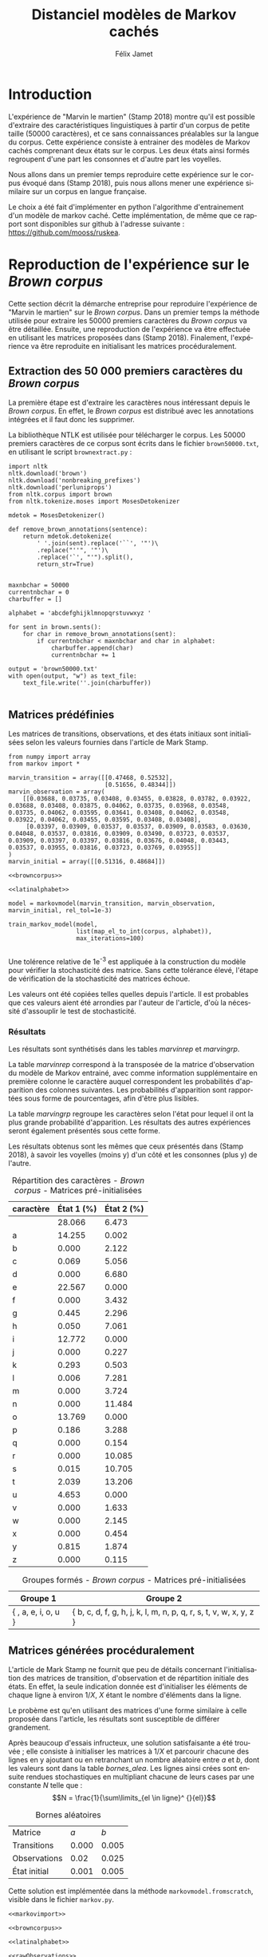 #+TITLE: Distanciel modèles de Markov cachés
#+AUTHOR: Félix Jamet
#+OPTIONS: toc:2 tags:nil
#+LANGUAGE: fr
#+PROPERTY: header-args:ipython :session markexec :results silent :tangle markov.py :eval no-export :noweb yes

* Consignes

L’expérimentation présentée dans l’article est (à mon avis) passionnante. Et il serait intéressant de la reproduire sur une autre langue, par exemple la langue française. Pour cela vous devrez:

 - Trouver un corpus en langue française, de taille raisonnable (prendre en référence ce qui est proposé dans l’article)
 - Nettoyer ce corpus pour ne garder que les 26 lettres de l’alphabet et les espaces
 - Utiliser un EM/Baum Welch déjà implémenté (par exemple dans les bibliothèques des langages de programmation) ou utilisez le pseudo-code fourni dans l’algorithme pour réimplémenter votre Baum Welch, pour apprendre les paramètres de votre HMM.
 - Dessinez le HMM (si vous avez utilisé une bibliothèque) et analysez les résultats : à deux classes a-t-on bien les voyelles et les consonnes?

Si vous êtes plus de 2 à faire le choix 4, il est demandé de regarder d’autres langues, en particulier l’Espagnol et l’Allemand. On peut prendre comme base : n étudiants : n-1 langues.

* Quelques définitions
 - États :: ce que l'on cherche à prédir.
 - Observations :: informations supplémentaires que l'on va utiliser afin de prédire les états.

* Notations

#+CAPTION: Notation des modèles de Markov
#+NAME: tbl.notations
| symbole                                                                  | signification                        |
|--------------------------------------------------------------------------+--------------------------------------|
| $A$                                                                      | matrice des transitions              |
| $B$                                                                      | matrice des observations             |
| $\pi$                                                                    | distribution initiale des états      |
|--------------------------------------------------------------------------+--------------------------------------|
| $N$                                                                      | nombre d'états dans le modèle        |
| $Q = \{q_0, q_1, \dots, \q_{N-1}\}$                                      | ensemble des états                   |
|--------------------------------------------------------------------------+--------------------------------------|
| $M$                                                                      | nombres de symboles d'observation    |
| $V = \{0, 1, \dots, M-1\}$                                               | ensemble des observations possibles  |
| $T$                                                                      | longueur de la chaine d'observations |
| $\mathcal{O} = (\mathcal{O}_0, \mathcal{O}_1, \dots, \mathcal{O}_{T-1})$ | chaine d'observations                |

La table [[tbl.notations]] est séparée en trois parties.
La première rassemble ce qui définit un modèle de Markov, la deuxième est constituée de caractéristiques calculées et la dernière partie concerne les observations.

La matrice des transitions est notée $A = \{a_{i,j}\}$, avec
$a_{i,j} = P(\text{ état } q_j \text{ au temps } t+1 | \text{ état } q_i \text{ au temps } t)$.
Ainsi, si on envisage de manipuler la matrice $A$ comme un tableau de tableaux, on a $A[i][j] = a_{i,j}$


$A_{i,j}$ correspond à la probabilité d'être dans l'état $q_j$ sachant qu'on était avant dans l'état $q_i$.
Autrement dit, la probabilité de passer dans l'état $q_j$ si l'on est dans l'état $q_i$.
On remarque que les probabilités des transitions sont indépendantes du temps $t$.

La matrice des observations est notée $B = \{b_j(k)\}$, avec
$$b_j(k) = P(\text{observation } k \text{ au temps } t | \text{ état } q_j \text{ au temps } t)$$
$b_j(k)$ est donc la probabilité d'observer $k$ en étant dans l'état $q_j$. Bien que surprenante, la notation $b_j(k)$ semble être standard dans le domaine des modèles de Markov.

$\pi$ est la distribution initiale des états, c'est à dire la probabilité de démarer dans chacun des état. Il s'agit donc là encore d'une matrice stochastique.

Un modèle de Markov caché (MMC) est défini par $A$, $B$ et $\pi$, et se note typiquement $$\lambda = (A, B, \pi)$$

* Problèmes pour lesquels les MMC sont utiles
Il existe trois problèmes particuliers qui peuvent être résolus à l'aide des modèles de Markov cachés.

** Problème 1
Étant donné un MMC et une chaine d'observations, trouver la probabilité de cette chaine selon ce modèle. Autrement dit, étant donné le MMC $\lambda = (A, B, \pi)$ et la chaine d'observation 
$\mathcal{O} = (\mathcal{O}_0, \mathcal{O}_1, \dots, \mathcal{O}_{T-1})$
, trouver $P(\mathcal{O} | \lambda )$.

Cette probabilité correspond à la somme des probabilités d'observer $\mathcal{O}$ sur tous les arrangements avec répétition de longueur $T$ des états de $\lambda$.
Étant donné que cette méthode revient à faire une somme sur $N^T$ éléments, on développe l'intuition qu'elle n'est pas viable.

** Problème 2
Étant donné un MMC et une chaine d'observation, trouver l'enchainement d'états optimal correspondant.

Les enchainements optimaux d'états trouvés par la programmation dynamique et par les modèles de Markov cachés sont susceptibles de différer. En effet, la programmation dynamique permettra de trouver l'enchainement d'états ayant la plus haute probabilité, tandis que les MMC vont trouver l'enchainement dont les états ont la plus grande probabilité d'être individuelement corrects.
Autrement dit, les MMC vont permettre de maximiser le nombre d'états corrects.

** Problème 3
Étant donné une chaine d'observation, un nombre d'états et un nombre de symboles, trouver le MMC maximisant la probabilité de cette chaine d'observation, autrement dit, entrainer un HMM pour le faire correspondre aux observations.

* Réimplémentation de Baum-Welch
:PROPERTIES:
:header-args:ipython: :session markexec :results silent :tangle markov.py
:END:
** Modèles de Markov
 
#+BEGIN_SRC ipython :results silent
  import math
  import random
  from numpy import zeros, full, array
  from copy import deepcopy

  def stochastic_variation(mat, epsilon):
      """Slightly changes the values of a matrix while making sure that the sum of the rows are kept the same.

      Parameters
      ----------
      mat : np.matrix
          Matrix to change.

      epsilon : float
          Maximal variation.
      """
      random.seed()
      for row in mat:
          delta = 0
          for i in range(0, len(row)):
              # if delta > epsilon / 2:
              #     nextvariation = random.uniform(-epsilon, 0)
              # elif delta < -epsilon / 2:
              #     nextvariation = random.uniform(0, epsilon)
              # else:
              #     nextvariation = random.uniform(-epsilon, epsilon)
              if random.uniform(0, 1) >= .5:
                  row[i] += random.uniform(*epsilon) #nextvariation
              else:
                  row[i] -= random.uniform(*epsilon)

              if row[i] < 0:
                  row[i] = -row[i]
                  # delta += nextvariation

          factor = 1/sum(row)
          for i in range(0, len(row)):
              row[i] *= factor
          #     nextvalue = random.gauss(row[i], epsilon)
          #     delta += nextvalue - row[i]
          #     row[i] = nextvalue
          # meandelta = delta/len(row)
          # for i in range(0, len(row)):
          #     row[i] -= meandelta


  def prob_matrix(M, p_range):
      try:
          for i in range(M.shape[0]):
              for j in range(M.shape[1]):
                  if random.uniform(0, 1) >= .5:
                      M[i][j] += random.uniform(p_range[0], p_range[1])
                  else:
                      M[i][j] -= random.uniform(p_range[0], p_range[1])
          for i in range(M.shape[0]):
              factor = M[i].sum()
              for j in range(M.shape[1]):
                  M[i][j] *= 1/factor
      except:
          for j in range(M.shape[0]):
              if random.uniform(0, 1) >= .5:
                  M[j] += random.uniform(p_range[0], p_range[1])
              else:
                  M[j] -= random.uniform(p_range[0], p_range[1])
          factor = M.sum()
          for j in range(M.shape[0]):
              M[j] *= 1/factor
      return M


  class markovmodel(object):
      def fromscratch(N, M):
          """Create a Markov model from scratch with the following matrices dimensions:
           - A is NxN
           - B is NxM
           - PI is 1xN

          Parameters
          ----------
          N : int

          M : int

          Returns
          -------
          out : The corresponding Markov model
          """
          inverseN = 1 / N
          inverseM = 1 / M

          transition = full((N, N), inverseN)
          observation = full((N, M), inverseM)
          initial = full((1, N), inverseN)

          # prob_matrix(transition, (0.001, 0.005))
          # prob_matrix(observation, (0.02, 0.025))
          stochastic_variation(transition, (0.000, 0.005))
          stochastic_variation(observation, (0.02, 0.025))
          stochastic_variation(initial, (0.001, 0.005))

          return markovmodel(transition, observation, initial)

      def __init__(self,
                   transition_matrix,
                   observation_matrix,
                   initial_state_distribution,
                   rel_tol=1e-9):
          """Create a markov model.

          Parameters
          ----------
          transition_matrix : np.matrix
              NxN matrix containing the state transitions probabilities.

          observation_matrix : np.matrix
              NxM matrix containing the observation probabilities.

          initial_state_distribution : np.matrix
              1xN matrix containing the initial state distribution
          """
          self.transition_matrix = transition_matrix
          self.observation_matrix = observation_matrix
          self.initial_state_distribution = initial_state_distribution
          self.rel_tol = rel_tol
          self.ensure_dimensional_validity()
          self.ensure_row_stochasticity()

          self.ndim = transition_matrix.shape[0]
          self.mdim = observation_matrix.shape[1]

      def __str__(self):
          return '\n'.join((
              'transition:',
              str(self.transition_matrix), '',
              'observation:',
              str(self.observation_matrix), '',
              'initial states:',
              str(self.initial_state_distribution)))

      def ensure_dimensional_validity(self):
          """Raises an exception if the matrices' dimensions are not right.
          """
          tr_rows, tr_columns = self.transition_matrix.shape
          ob_rows, _ = self.observation_matrix.shape
          in_rows, in_columns = self.initial_state_distribution.shape

          if not (tr_rows == tr_columns == ob_rows == in_columns):
              raise ValueError('The number of transition rows, transition columns, observation rows and initial state distribution columns is not the same')

          if in_rows != 1:
              raise ValueError("The initial state distribution matrix should have one and only one row")

      def ensure_row_stochasticity(self):
          """Raises an exception if the matrices are not row-stochastic.
          """
          def fullofones(iterable):
              return all(math.isclose(el, 1, rel_tol = self.rel_tol) for el in iterable)

          if not fullofones(self.transition_matrix.sum(axis=1)):
              raise ValueError("The transition matrix is not row stochastic")

          if not fullofones(self.observation_matrix.sum(axis=1)):
              raise ValueError("The observation matrix is not row stochastic")

          if not fullofones(self.initial_state_distribution.sum(axis=1)):
              raise ValueError("The initial_state_distribution matrix is not row stochastic")

      def getinitialstate(self, i):
          return self.initial_state_distribution[0,i]
#+END_SRC

*** Tests
:PROPERTIES:
:header-args:ipython: :tangle markov_tests.py :session markexec :results output replace
:END:

**** Initialisation

#+BEGIN_SRC ipython :shebang "#!/usr/bin/env python3" :eval never :exports none
  from markov import *
  import np
#+END_SRC

**** Création /from scratch/
#+BEGIN_SRC ipython 
  markovtest = markovmodel.fromscratch(3, 4)
  print(markovtest.transition_matrix)
#+END_SRC

#+RESULTS:
: [[0.31821417 0.31306151 0.36872432]
:  [0.33979492 0.31437166 0.34583341]
:  [0.32128992 0.36485099 0.31385909]]

**** Exemple prédiction de température
Il s'agit ici de tester la création des chaines de markov en utilisant l'exemple de prédiction de température.

#+BEGIN_SRC ipython
  try:
      markovtemperature = markovmodel(
          np.matrix([[0.7, 0.3],
                     [0.4, 0.6]]),
          np.matrix([[0.1, 0.4, 0.5],
                     [0.7, 0.2, 0.1]]),
          np.matrix([[0.6, 0.4]])
      )
      print('transition:', markovtemperature.transition_matrix,
            'observation:', markovtemperature.observation_matrix,
            'initial states:', markovtemperature.initial_state_distribution,
            sep='\n')
  except Exception as e:
      print('construction failed:', str(e))
#+END_SRC

#+RESULTS:
: construction failed: name 'np' is not defined

** Forward

#+BEGIN_SRC ipython :results output silent

  def alpha_pass(markov, observations):
      """Implementation of the forward algorithm to compute the alpha_t values.

      Parameters
      ----------
      markov : markovchain

      observations : iterable

      Returns
      -------
      out : np.array
          The alpha_t values.
      """
      alpha = zeros(shape=(len(observations), markov.ndim))
      scale_factors = zeros(shape=(len(observations)))
    
      # alpha_zero initialization

      for i in range(0, markov.ndim):
          alpha[0, i] = markov.getinitialstate(i) * markov.observation_matrix[i, 0]
          scale_factors[0] += alpha[0, i]

      scale_factors[0] = 1 /scale_factors[0]
    
      for i in range(0, markov.ndim):
          alpha[0, i] *= scale_factors[0]

      # alpha_t computation
      for t in range(1, len(observations)):
          for i in range(0, markov.ndim):
              for j in range(0, markov.ndim):
                  alpha[t, i] += alpha[t - 1, j] * markov.transition_matrix[j, i]
              alpha[t, i] *= markov.observation_matrix[i, observations[t]]
              scale_factors[t] += alpha[t, i]

          # scale alpha
          scale_factors[t] = 1 / scale_factors[t]
          for i in range(0, markov.ndim):
              alpha[t, i] *= scale_factors[t]

      return (alpha, scale_factors)
#+END_SRC

*** Test
:PROPERTIES:
:header-args:ipython: :tangle markov_tests.py :session markexec :results output replace
:END:
#+BEGIN_SRC ipython
  observations = [0, 1, 0, 2]
  alpha_matrix, scales = alpha_pass(markovtemperature, observations)
  print(alpha_matrix)
  print(scales)
#+END_SRC

#+RESULTS:
: [[0.17647059 0.82352941]
:  [0.62348178 0.37651822]
:  [0.16880093 0.83119907]
:  [0.8039794  0.1960206 ]]
: [2.94117647 3.44129555 2.87543655 3.56816483]

**** backup
#+RESULTS:
: [[0.17647059 0.82352941]
:  [0.62348178 0.37651822]
:  [0.16880093 0.83119907]
:  [0.8039794  0.1960206 ]]

** Backward

#+BEGIN_SRC ipython :results output silent
  def beta_pass(markov, observations, scale_factors):
      """

      Parameters
      ----------
      markov : 

      observations : 

      Returns
      -------
      out : 

      """
      beta = zeros(shape=(len(observations), markov.ndim))

      # all elements of the last column take the last scale factor as value
      # np.vectorize(lambda _: scale_factors[-1])(beta.transpose()[-1])
      # for line in beta:
      #     line[-1] = scale_factors[-1]
      for i in range(0, markov.ndim):
          beta[-1, i] = scale_factors[-1]

      for t in reversed(range(0, len(observations) - 1)):
          for i in range(0, markov.ndim):
              for j in range(0, markov.ndim):
                  beta[t, i] += markov.transition_matrix[i, j] * markov.observation_matrix[j, observations[t+1]] * beta[t + 1, j]

              # scale beta
              beta[t, i] *= scale_factors[t]

      return beta
#+END_SRC

*** Tests
:PROPERTIES:
:header-args:ipython: :tangle markov_tests.py :session markexec :results output replace
:END:

#+BEGIN_SRC ipython
  beta_matrix = beta_pass(markovtemperature, observations, scales)
  print(beta_matrix)
#+END_SRC

#+RESULTS:
: [[3.1361635  2.89939354]
:  [2.86699344 4.39229044]
:  [3.898812   2.66760821]
:  [3.56816483 3.56816483]]

** Gamma et di-gamma

#+BEGIN_SRC ipython :results silent
  def gamma_digamma_pass(markov, observations, alpha, beta):
      """

      Parameters
      ----------
      markov : 
    
      observations : 
    
      alpha : 
    
      beta : 
    
      Returns
      -------
      out : 
    
      """
      digamma = zeros(shape=(len(observations), markov.ndim, markov.ndim))
      gamma = zeros(shape=(len(observations), markov.ndim))

      for t in range(0, len(observations) - 1):
          for i in range(0, markov.ndim):
              for j in range(0, markov.ndim):
                  digamma[t, i, j] = alpha[t, i] * markov.transition_matrix[i, j] * markov.observation_matrix[j, observations[t + 1]] * beta[t + 1, j]
                  gamma[t, i] += digamma[t, i, j]

      # special case for the last gammas
      for i in range(0, markov.ndim - 1):
          gamma[-1, i] = alpha[-1, i]

      return (gamma, digamma)
#+END_SRC

*** Test
:PROPERTIES:
:header-args:ipython: :tangle markov_tests.py :session markexec :results output replace
:END:

#+BEGIN_SRC ipython
  gamma, digamma = gamma_digamma_pass(
      markovtemperature,
      observations,
      alpha_matrix,
      beta_matrix
  )
  print(gamma, '\n\n\n', digamma, sep='')
#+END_SRC

#+RESULTS:
#+begin_example
[[0.18816981 0.81183019]
 [0.51943175 0.48056825]
 [0.22887763 0.77112237]
 [0.8039794  0.        ]]


[[[0.14166321 0.0465066 ]
  [0.37776855 0.43406164]]

 [[0.17015868 0.34927307]
  [0.05871895 0.4218493 ]]

 [[0.21080834 0.01806929]
  [0.59317106 0.17795132]]

 [[0.         0.        ]
  [0.         0.        ]]]
#+end_example


*** =greek_pass=
La fonction =greek_pass= fait office de sucre syntaxique, pour faire toutes les passes définies précédemment en récupérant seulement ce qui nous intéresse, à savoir les gammas et di-gammas.

#+BEGIN_SRC ipython 
  def greek_pass(markov, observations):
      """

      Parameters
      ----------
      markov : 
    
      observations : 
    
      Returns
      -------
      out : 
    
      """
      alpha, scale_factors = alpha_pass(markov, observations)
      beta = beta_pass(markov, observations, scale_factors)
      return (*gamma_digamma_pass(markov, observations, alpha, beta), scale_factors)
#+END_SRC

**** Test
:PROPERTIES:
:header-args:ipython: :tangle markov_tests.py :session markexec :results output replace
:END:

#+BEGIN_SRC ipython
  gamma2, digamma2, scale_factors = greek_pass(markovtemperature, observations)
  if not np.array_equal(gamma, gamma2) or not np.array_equal(digamma, digamma2):
      print('gammas or digammas from greek_pass and from gamma_digamma_pass differ')
  else:
      print('gammas and digammas from greek_pass and from gamma_digamma_pass are the same')

  if not np.array_equal(scales, scale_factors):
      print('the scale factors from alpha_pass et greek_pass differ')
  else:
      print('the scale factors from alpha_pass et greek_pass are the same')
#+END_SRC

#+RESULTS:
: gammas and digammas from greek_pass and from gamma_digamma_pass are the same
: the scale factors from alpha_pass et greek_pass are the same

** Réestimation

*** Distribution initiale des états

#+BEGIN_SRC ipython
  def reestimate_initial_state_distribution(markov, gamma):
      """Use previously-calculated gamma values to do a re-estimation of the initial state distribution.

      Parameters
      ----------
      markov : 
    
      gamma : 
    
      Returns
      -------
      out : 
      """
      for i in range(0, markov.ndim):
          markov.initial_state_distribution[0, i] = gamma[0, i]
#+END_SRC

*** Transitions

#+BEGIN_SRC ipython
  def reestimate_transition_matrix(markov, gamma, digamma):
      """


          Parameters
          ----------
          markov : 

          gamma : 

          digamma : 

          Returns
          -------
          out : 

      """
      for i in range(0, markov.ndim):
          for j in range(0, markov.ndim):
              gamma_acc, digamma_acc = 0, 0
              for t in range(0, len(gamma) - 1):
                  gamma_acc += gamma[t, i]
                  digamma_acc += digamma[t, i, j]
              markov.transition_matrix[i, j] = digamma_acc / gamma_acc

      markov.ensure_row_stochasticity()
#+END_SRC

*** Observations

#+BEGIN_SRC ipython
  def reestimate_observation_matrix(markov, observations, gamma):
      """

      Parameters
      ----------
      markov : 
    
      observations : 
    
      gamma : 
      """
      for i in range(0, markov.ndim):
          for j in range(0, markov.mdim):
              gamma_acc_observed, gamma_acc_all = 0, 0
              for t in range(0, len(observations)):
                  if observations[t] == j:
                      gamma_acc_observed += gamma[t, i]
                  gamma_acc_all += gamma[t, i]
              markov.observation_matrix[i, j] = gamma_acc_observed / gamma_acc_all
#+END_SRC

*** Probabilité de la chaine d'observation
La probabilité de la chaine d'observation selon le modèle de Markov est utilisé pour mesurer l'avancement de l'entrainement de ce modèle.

#+BEGIN_SRC ipython
  def log_observation_sequence_probability(scale_factors):
      """Compute the log of the observation's sequence probability according to a markov model, using the scales factors.

      Parameters
      ----------
      scale_factors : 

      Returns
      -------
      out : 
      """
      result = 0
      for i in range(0, len(scale_factors)):
          result += math.log(scale_factors[i])
      return -result

#+END_SRC

*** Modèle
On utilise les trois fonctions de réestimation précédentes pour réestimer le modèle dans sa globalité, à partir de la chaine des observations.

#+BEGIN_SRC ipython
  def reestimate_markov_model(markov, observations):
      """

      Parameters
      ----------
      markov : 
    
      observations : 
    
      Returns
      -------
      out : 
      """
      gamma, digamma, scale_factors = greek_pass(markov, observations)
      reestimate_initial_state_distribution(markov, gamma)
      reestimate_transition_matrix(markov, gamma, digamma)
      reestimate_observation_matrix(markov, observations, gamma)
      return log_observation_sequence_probability(scale_factors)
#+END_SRC

*** Boucle de réestimation
L'entrainement d'un modèle de markov se fait en répétant des réevaluations.
On arrête la boucle de réestimation lorsque un nombre pré-déterminé a été achevé ou lorsque la réestimation cesse d'apporter des améliorations par rapport à l'itération précédente.

#+BEGIN_SRC ipython
  def train_markov_model(markov, observations, max_iterations=200):
      """

      Parameters
      ----------
      markov : 

      observations : 

      max_iterations : 

      Returns
      -------
      out : 
      """
      _, scale_factors = alpha_pass(markov, observations)
      bestlogprob = log_observation_sequence_probability(scale_factors)
      bestmodel = deepcopy(markov)

      for i in range(1, max_iterations):
          logprob = reestimate_markov_model(markov, observations)
          markov.ensure_row_stochasticity()
          if logprob > bestlogprob:
              bestmodel = deepcopy(markov)
              bestlogprob = logprob

      markov = deepcopy(bestmodel)
      return bestlogprob
#+END_SRC

L'initialisation des matrices d'un modèle de Markov est délicate et il est difficile de garantir que des matrices initialisées aléatoirement vont produire un bon résultat.
D'où l'idée d'initialiser aléatoirement $X$ modèles, de les entrainer $Y$ fois, et de finir l'entrainement du modèle le plus prometteur.

#+BEGIN_SRC ipython
  def train_best_markov_model(N, M, observations, nb_candidates, train_iter, max_iter):
      bestmodel = markovmodel.fromscratch(N, M)
      bestprob = train_markov_model(bestmodel, observations, train_iter)

      for i in range(0, nb_candidates - 1):
          candidate = markovmodel.fromscratch(N, M)
          candidateprob = train_markov_model(candidate, observations, train_iter)

          if candidateprob > bestprob:
              bestprob = candidateprob
              bestmodel = deepcopy(candidate)

      print(bestprob)
      print(bestmodel)
      train_markov_model(bestmodel, observations, max_iter - train_iter)
      return bestmodel
#+END_SRC

*** Test
:PROPERTIES:
:header-args:ipython: :tangle markov_tests.py :session markexec :results output replace
:END:

#+BEGIN_SRC ipython
  from copy import deepcopy
  markov_copy = deepcopy(markovtemperature)
  print(markov_copy)
  train_markov_model(markov_copy, observations, 10)
  print(markov_copy)
#+END_SRC

#+RESULTS:
#+begin_example
transition:
[[0.7 0.3]
 [0.4 0.6]]

observation:
[[0.1 0.4 0.5]
 [0.7 0.2 0.1]]

initial states:
[[0.6 0.4]]
the model stopped improving at iteration 9
transition:
[[3.80741949e-287 1.00000000e+000]
 [1.00000000e+000 0.00000000e+000]]

observation:
[[9.52278575e-288 5.00000000e-001 5.00000000e-001]
 [1.00000000e+000 0.00000000e+000 0.00000000e+000]]

initial states:
[[1.69480811e-290 1.00000000e+000]]
#+end_example



* Analyse de texte assistée par un modèle de Markov caché

#+BEGIN_SRC ipython
  def map_el_to_int(iterable, alphabet):
      """Map all the elements of an iterable to their index in an alphabet.
      If an element is not in the alphabet, it will be ignored.

      Parameters
      ----------
      iterable : iterable
          The iterable to map.

      alphabet : str
          The letters to keep.

      Returns
      -------
      out : list of int
          The list containing the index of each character in the input string.
      """
      indexation = {letter: index for index, letter in enumerate(alphabet)}
      return (indexation[char] for char in iterable if char in alphabet)

  def markov_alphabetical_analysis(markov, alphabet):
      observation_scores = [[letter,
                             ,*(markov.observation_matrix[state, index]
                                for state in range(0, markov.ndim))]
                            for index, letter in enumerate(alphabet)]

      letter_groups = [list() for _ in range(0, markov.ndim)]
      ungroupables = []

      for letterindex, letter in enumerate(alphabet):
          maxindex = 0
          for state in range(1, markov.ndim):
              if markov.observation_matrix[state, letterindex] >\
                 markov.observation_matrix[maxindex, letterindex]:
                  maxindex = state
              if markov.observation_matrix[maxindex, letterindex] == 0:
                  ungroupables.append(letter)
              else:
                  letter_groups[maxindex].append(letter)

      return observation_scores, letter_groups, ungroupables

#+END_SRC

* noweb
:PROPERTIES:
:header-args:ipython: :tangle no :session none :results silent :eval never
:END:

** corpuses
#+NAME: browncorpus
#+BEGIN_SRC ipython
  with open('brown50000.txt', 'r') as brownfile:
      corpus = brownfile.read().replace('\n', '')
#+END_SRC

#+NAME: repcorpus
#+BEGIN_SRC ipython
  with open('1999-05-17.txt', 'r') as repfile:
      corpus = repfile.read().replace('\n', '')
#+END_SRC

#+NAME: wikificorpus
#+BEGIN_SRC ipython
  with open('wiki_fi_50000.txt', 'r') as suofile:
      corpus = suofile.read().replace('\n', '')
#+END_SRC

** Alphabets

#+NAME: latinalphabet
#+BEGIN_SRC ipython
  alphabet = ' abcdefghijklmnopqrstuvwxyz'
#+END_SRC

#+NAME: frenchalphabet
#+BEGIN_SRC ipython
  alphabet = ' aàâæbcçdeéèêëfghiîïjklmnoôœpqrstuùûüvwxyÿz'
#+END_SRC

#+NAME: finnishalphabet
#+BEGIN_SRC ipython
  alphabet = ' aäåbcdefghijklmnoöpqrstuvwxyz'
#+END_SRC
** Observations

#+NAME: rawObservations
#+BEGIN_SRC ipython
  observations = list(islice(
      map_el_to_int(corpus, alphabet),
      0, 50000))
#+END_SRC

#+NAME: observationsNoSpecials
#+BEGIN_SRC ipython
  def translate(iterable, translation_table):
      for el in iterable:
          if el in translation_table:
              for tr in translation_table[el]:
                  yield tr
          else:
              yield el

  translations = {'à': 'a',
                  'â': 'a',
                  'æ': 'ae',
                  'ç': 'c',
                  'é': 'e',
                  'è': 'e',
                  'ê': 'e',
                  'ë': 'e',
                  'î': 'i',
                  'ï': 'i',
                  'ô': 'o',
                  'œ': 'oe',
                  'ù': 'u',
                  'û': 'u',
                  'ü': 'u',
                  'ÿ': 'y',
                  '\'': ' ',
                  '-': ' '}

  observations = list(islice(
      map_el_to_int(translate(corpus, translations), alphabet),
      0, 50000))
#+END_SRC

** Affichage
#+NAME: printprobas
#+BEGIN_SRC ipython
  _, scale_factors = alpha_pass(model, observations)
  print('score', log_observation_sequence_probability(scale_factors))
#+END_SRC

#+NAME: printresults
#+BEGIN_SRC ipython
  scoretable, groups, ungroupables = markov_alphabetical_analysis(model, alphabet)
  print(scoretable)
  print(groups)
#+END_SRC

# #+NAME: printmodel
# #+BEGIN_SRC ipython
#   print('#+CAPTION: Matrice des transitions')
#   try:
#       name
#       print('#+NAME:', name + 'tra')
#   except NameError:
#       pass
#   print(orgmodetable(model.transition_matrix))
#   print()

#   print('#+CAPTION: Matrice des observations')
#   try:
#       name
#       print('#+NAME:', name + 'obs')
#   except NameError:
#       pass
#   print(orgmodetable(model.observation_matrix))
#   print()

#   print('#+CAPTION: Matrice des états initiaux')
#   try:
#       name
#       print('#+NAME:', name + 'ini')
#   except NameError:
#       pass
#   print(orgmodetable(model.initial_state_distribution))
# #+END_SRC

#+NAME: markov_report
#+BEGIN_SRC ipython
  def latexify(char):
      if char == ' ':
          return '\\textvisiblespace'
      return char


  scoretable, groups, ungroupables = markov_alphabetical_analysis(model, alphabet)
  scoretable = [[latexify(line[0]),
                 ,*('${:.3f}$'.format(probas * 100) for probas in line[1:])]
                for line in scoretable]
  scoretable.insert(0, ['caractère', 'État 1 (%)', 'État 2 (%)'])
  print('#+ATTR_LATEX: :align l l l')
  caption = '#+CAPTION: Répartition des caractères'

  try:
      descr
      caption = caption + descr
  except NameError:
      pass
  print(caption)

  try:
      name
      print('#+NAME:', name + 'rep')
  except NameError:
      pass
  print(orgmodetable(scoretable, header=True), '\n\n\n')

  groupstable = [['{ ' + ', '.join((latexify(char) for char in group)) + ' }'
                    for group in groups] ]
  groupstable.insert(0, ['Groupe 1', 'Groupe 2'])

  if len(ungroupables) > 0:
      groupstable[0].append(
          'Hors groupes')
      groupstable[1].append(
          '{ ' + ', '.join(latexify(char) for char in ungroupables) + ' }')

  caption = '#+CAPTION: Groupes formés'
  try:
      descr
      caption = caption + descr
  except NameError:
      pass
  print(caption)

  try:
      name
      print('#+NAME:', name + 'grp')
  except NameError:
      pass
  print(orgmodetable(groupstable, header=True))
#+END_SRC

** Entrainement

#+NAME: trainbest
#+BEGIN_SRC ipython
  model = train_best_markov_model(
      2, len(alphabet),
      observations,
      nb_candidates=3,
      train_iter=8,
      max_iter=100)
#+END_SRC

#+NAME: trainfromscratch
#+BEGIN_SRC ipython
  model = markovmodel.fromscratch(2, len(alphabet))
  train_markov_model(model, observations, 100)
#+END_SRC

** Divers

#+NAME: deforgmodetable
#+BEGIN_SRC ipython
def orgmodetable(matrix, header=False):
    maxlen = [0] * len(matrix[0])
    for line in matrix:
        for i, cell in enumerate(line):
            if len(maxlen) <= i or len(str(cell)) > maxlen[i]:
                maxlen[i] = len(str(cell))

    def orgmodeline(line, fill=' '):
        joinsep = fill + '|' + fill
        return '|' + fill + joinsep.join(
            str(cell) + fill * (mlen - len(str(cell)))
            for cell, mlen in zip(line, maxlen)
        ) + fill + '|'

    result = ''
    if header:
        result = orgmodeline(matrix[0]) + '\n' + \
            orgmodeline(('-') * len(maxlen), fill='-') + '\n'
        matrix = matrix[1:]
    result += '\n'.join(orgmodeline(line) for line in matrix)
    return result
#+END_SRC

#+NAME: markovimport
#+BEGIN_SRC ipython
  from itertools import islice
  from markov import *
#+END_SRC

#+NAME: extractresults
#+BEGIN_SRC sh
  best=$(grep -n score $pattern* | sort -k 2 -t ' ' -gr | head -n1)
  file=$(echo $best | cut -f 1 -d ':')
  line=$(echo $best | cut -f 2 -d ':')
  tail --lines=+$((line + 1)) $file
#+END_SRC

* Introduction                                                       :export:
L'expérience de "Marvin le martien" (Stamp 2018) montre qu'il est possible d'extraire des caractéristiques linguistiques à partir d'un corpus de petite taille (50000 caractères), et ce sans connaissances préalables sur la langue du corpus.
Cette expérience consiste à entrainer des modèles de Markov cachés comprenant deux états sur le corpus.
Les deux états ainsi formés regroupent d'une part les consonnes et d'autre part les voyelles.

Nous allons dans un premier temps reproduire cette expérience sur le corpus évoqué dans (Stamp 2018), puis nous allons mener une expérience similaire sur un corpus en langue française.

Le choix a été fait d'implémenter en python l'algorithme d'entrainement d'un modèle de markov caché. Cette implémentation, de même que ce rapport sont disponibles sur github à l'adresse suivante : https://github.com/mooss/ruskea.

* Reproduction de l'expérience sur le /Brown corpus/                 :export:

Cette section décrit la démarche entreprise pour reproduire l'expérience de "Marvin le martien" sur le /Brown corpus/.
Dans un premier temps la méthode utilisée pour extraire les 50000 premiers caractères du /Brown corpus/ va être détaillée.
Ensuite, une reproduction de l'expérience va être effectuée en utilisant les matrices proposées dans (Stamp 2018).
Finalement, l'expérience va être reproduite en initialisant les matrices procéduralement.
** Extraction des 50 000 premiers caractères du /Brown corpus/

La première étape est d'extraire les caractères nous intéressant depuis le /Brown corpus/.
En effet, le /Brown corpus/ est distribué avec les annotations intégrées et il faut donc les supprimer.

La bibliothèque NTLK est utilisée pour télécharger le corpus.
Les 50000 premiers caractères de ce corpus sont écrits dans le fichier =brown50000.txt=, en utilisant le script =brownextract.py= :
#+BEGIN_SRC ipython :session brownextract :results silent :tangle brownextract.py :eval never :shebang "#!/usr/bin/env python3"
  import nltk
  nltk.download('brown')
  nltk.download('nonbreaking_prefixes')
  nltk.download('perluniprops')
  from nltk.corpus import brown
  from nltk.tokenize.moses import MosesDetokenizer

  mdetok = MosesDetokenizer()

  def remove_brown_annotations(sentence):
      return mdetok.detokenize(
          ' '.join(sent).replace('``', '"')\
          .replace("''", '"')\
          .replace('`', "'").split(),
          return_str=True)


  maxnbchar = 50000
  currentnbchar = 0
  charbuffer = []

  alphabet = 'abcdefghijklmnopqrstuvwxyz '

  for sent in brown.sents():
      for char in remove_brown_annotations(sent):
          if currentnbchar < maxnbchar and char in alphabet:
              charbuffer.append(char)
              currentnbchar += 1

  output = 'brown50000.txt'
  with open(output, "w") as text_file:
      text_file.write(''.join(charbuffer))

#+END_SRC

** Matrices prédéfinies
:PROPERTIES:
:header-args:ipython: :tangle brownmarvin.py :session brownmarvin_exec :results output replace drawer
:END:
Les matrices de transitions, observations, et des états initiaux sont initialisées selon les valeurs fournies dans l'article de Mark Stamp.

#+BEGIN_SRC ipython :exports code :shebang "#!/usr/bin/env python3" :noweb yes :results silent
  from numpy import array
  from markov import *

  marvin_transition = array([[0.47468, 0.52532],
                             [0.51656, 0.48344]])
  marvin_observation = array(
      [[0.03688, 0.03735, 0.03408, 0.03455, 0.03828, 0.03782, 0.03922, 0.03688, 0.03408, 0.03875, 0.04062, 0.03735, 0.03968, 0.03548, 0.03735, 0.04062, 0.03595, 0.03641, 0.03408, 0.04062, 0.03548, 0.03922, 0.04062, 0.03455, 0.03595, 0.03408, 0.03408],
       [0.03397, 0.03909, 0.03537, 0.03537, 0.03909, 0.03583, 0.03630, 0.04048, 0.03537, 0.03816, 0.03909, 0.03490, 0.03723, 0.03537, 0.03909, 0.03397, 0.03397, 0.03816, 0.03676, 0.04048, 0.03443, 0.03537, 0.03955, 0.03816, 0.03723, 0.03769, 0.03955]]
  )
  marvin_initial = array([[0.51316, 0.48684]])

  <<browncorpus>>

  <<latinalphabet>>

  model = markovmodel(marvin_transition, marvin_observation, marvin_initial, rel_tol=1e-3)

  train_markov_model(model,
                     list(map_el_to_int(corpus, alphabet)),
                     max_iterations=100)

#+END_SRC

#+BEGIN_SRC ipython :exports none :eval no :noweb yes
  <<printresults>>
#+END_SRC

Une tolérence relative de 1e^{-3} est appliquée à la construction du modèle pour vérifier la stochasticité des matrice. Sans cette tolérance élevé, l'étape de vérification de la stochasticité des matrices échoue.

Les valeurs ont été copiées telles quelles depuis l'article. Il est probables que ces valeurs aient été arrondies par l'auteur de l'article, d'où la nécessité d'assouplir le test de stochasticité.

*** Résultats
Les résultats sont synthétisés dans les tables [[marvinrep]] et [[marvingrp]].

La table [[marvinrep]] correspond à la transposée de la matrice d'observation du modèle de Markov entrainé, avec comme information supplémentaire en première colonne le caractère auquel correspondent les probabilités d'apparition des colonnes suivantes.
Les probabilités d'apparition sont rapportées sous forme de pourcentages, afin d'être plus lisibles.

La table [[marvingrp]] regroupe les caractères selon l'état pour lequel il ont la plus grande probabilité d'apparition.
Les résultats des autres expériences seront également présentés sous cette forme.

Les résultats obtenus sont les mêmes que ceux présentés dans (Stamp 2018), à savoir les voyelles (moins y) d'un côté et les consonnes (plus y) de l'autre.

#+BEGIN_SRC ipython :tangle no :exports results :noweb yes
  name = 'marvin'
  descr = ' - /Brown corpus/ - Matrices pré-initialisées'
  <<markov_report>>
#+END_SRC

#+RESULTS:
:RESULTS:
#+ATTR_LATEX: :align l l l
#+CAPTION: Répartition des caractères - /Brown corpus/ - Matrices pré-initialisées
#+NAME: marvinrep
| caractère         | État 1 (%) | État 2 (%) |
|-------------------|------------|------------|
| \textvisiblespace | $28.066$   | $6.473$    |
| a                 | $14.255$   | $0.002$    |
| b                 | $0.000$    | $2.122$    |
| c                 | $0.069$    | $5.056$    |
| d                 | $0.000$    | $6.680$    |
| e                 | $22.567$   | $0.000$    |
| f                 | $0.000$    | $3.432$    |
| g                 | $0.445$    | $2.296$    |
| h                 | $0.050$    | $7.061$    |
| i                 | $12.772$   | $0.000$    |
| j                 | $0.000$    | $0.227$    |
| k                 | $0.293$    | $0.503$    |
| l                 | $0.006$    | $7.281$    |
| m                 | $0.000$    | $3.724$    |
| n                 | $0.000$    | $11.484$   |
| o                 | $13.769$   | $0.000$    |
| p                 | $0.186$    | $3.288$    |
| q                 | $0.000$    | $0.154$    |
| r                 | $0.000$    | $10.085$   |
| s                 | $0.015$    | $10.705$   |
| t                 | $2.039$    | $13.206$   |
| u                 | $4.653$    | $0.000$    |
| v                 | $0.000$    | $1.633$    |
| w                 | $0.000$    | $2.145$    |
| x                 | $0.000$    | $0.454$    |
| y                 | $0.815$    | $1.874$    |
| z                 | $0.000$    | $0.115$    | 



#+CAPTION: Groupes formés - /Brown corpus/ - Matrices pré-initialisées
#+NAME: marvingrp
| Groupe 1                                  | Groupe 2                                                                              |
|-------------------------------------------|---------------------------------------------------------------------------------------|
| { \textvisiblespace,  a,  e,  i,  o,  u } | { b,  c,  d,  f,  g,  h,  j,  k,  l,  m,  n,  p,  q,  r,  s,  t,  v,  w,  x,  y,  z } |
:END:

** Matrices générées procéduralement
:PROPERTIES:
:header-args:ipython: :session brownrandomexec :results output replace drawer :tangle brownrandom.py
:END:

L'article de Mark Stamp ne fournit que peu de détails concernant l'initialisation des matrices de transition, d'observation et de répartition initiale des états.
En effet, la seule indication donnée est d'initialiser les éléments de chaque ligne à environ $1/X$, $X$ étant le nombre d'éléments dans la ligne.

Le probème est qu'en utilisant des matrices d'une forme similaire à celle proposée dans l'article, les résultats sont susceptible de différer grandement.

Après beaucoup d'essais infructeux, une solution satisfaisante a été trouvée ; elle consiste à initialiser les matrices à $1/X$ et parcourir chacune des lignes en y ajoutant ou en retranchant un nombre aléatoire entre $a$ et $b$, dont les valeurs sont dans la table [[bornes_alea]]. Les lignes ainsi crées sont ensuite rendues stochastiques en multipliant chacune de leurs cases par une constante $N$ telle que :
$$N = \frac{1}{\sum\limits_{el \in ligne}^ {}{el}}$$

#+CAPTION: Bornes aléatoires
#+NAME: bornes_alea
| Matrice      |   $a$ |   $b$ |
| Transitions  | 0.000 | 0.005 |
| Observations |  0.02 | 0.025 |
| État initial | 0.001 | 0.005 |

Cette solution est implémentée dans la méthode =markovmodel.fromscratch=, visible dans le fichier =markov.py=.

#+BEGIN_SRC ipython :exports code :noweb yes :shebang "#!/usr/bin/env python3" :results silent
  <<markovimport>>

  <<browncorpus>>

  <<latinalphabet>>

  <<rawObservations>>

  <<trainfromscratch>>

#+END_SRC

#+BEGIN_SRC ipython :exports none :eval no :noweb yes
  <<printresults>>
#+END_SRC

Des résultats identiques à ceux de l'expérience originale ont été retrouvés dans 45 des 50 exécutions du script ci-dessus. Les tables [[randbrownrep]] et [[randbrowngrp]] montrent le résultat d'une de ces exécutions.

#+BEGIN_SRC ipython :tangle no :exports results :noweb yes
  name = 'randbrown'
  descr = ' - /Brown corpus/ - Matrices initialisées procéduralement'
  <<markov_report>>
#+END_SRC

#+RESULTS:
:RESULTS:
#+ATTR_LATEX: :align l l l
#+CAPTION: Répartition des caractères - /Brown corpus/ - Matrices initialisées procéduralement
#+NAME: randbrownrep
| caractère         | État 1 (%) | État 2 (%) |
|-------------------|------------|------------|
| \textvisiblespace | $27.281$   | $7.311$    |
| a                 | $14.345$   | $0.000$    |
| b                 | $0.000$    | $2.110$    |
| c                 | $0.033$    | $5.061$    |
| d                 | $0.001$    | $6.641$    |
| e                 | $22.708$   | $0.000$    |
| f                 | $0.000$    | $3.413$    |
| g                 | $0.514$    | $2.222$    |
| h                 | $0.000$    | $7.066$    |
| i                 | $12.852$   | $0.000$    |
| j                 | $0.000$    | $0.225$    |
| k                 | $0.297$    | $0.498$    |
| l                 | $0.000$    | $7.246$    |
| m                 | $0.000$    | $3.703$    |
| n                 | $0.000$    | $11.419$   |
| o                 | $13.855$   | $0.000$    |
| p                 | $0.221$    | $3.238$    |
| q                 | $0.000$    | $0.153$    |
| r                 | $0.000$    | $10.028$   |
| s                 | $0.024$    | $10.637$   |
| t                 | $2.216$    | $12.982$   |
| u                 | $4.681$    | $0.001$    |
| v                 | $0.000$    | $1.624$    |
| w                 | $0.000$    | $2.132$    |
| x                 | $0.000$    | $0.451$    |
| y                 | $0.973$    | $1.724$    |
| z                 | $0.000$    | $0.115$    | 



#+CAPTION: Groupes formés - /Brown corpus/ - Matrices initialisées procéduralement
#+NAME: randbrowngrp
| Groupe 1                                  | Groupe 2                                                                              |
|-------------------------------------------|---------------------------------------------------------------------------------------|
| { \textvisiblespace,  a,  e,  i,  o,  u } | { b,  c,  d,  f,  g,  h,  j,  k,  l,  m,  n,  p,  q,  r,  s,  t,  v,  w,  x,  y,  z } |
:END:


* Expérience sur un corpus français                                  :export:
Cette section s'appuie sur un corpus contenant des articles du journal l'Est Républicain, publiés en 1999.
Le corpus est disponible à l'adresse suivante : http://www.cnrtl.fr/corpus/estrepublicain/.

L'alphabet utilisé correspond à celui proposé par Wikipédia (https://fr.wikipedia.org/wiki/Alphabet_fran%C3%A7ais), soit les 26 lettres fondamentales, les 13 voyelles accentuées (=àâéèêëîïôùûüÿ=), les deux ligatures (=œæ=), et le c cédille. L'espace se rajoute à ces 42 lettres.

** Extraction du texte
Les articles sont contenus dans des fichiers =XML=. Le script suivant est utilisé pour récupérer le texte des articles en ignorant le balisage.

Le texte ainsi extrait est sauvegardé dans le fichier =1999-05-17.txt=.

#+BEGIN_SRC ipython :tangle repextract.py :results silent :eval no-export :shebang "#!/usr/bin/env python3"
  import xml.etree.ElementTree as ET
  from itertools import chain

  root = ET.parse('1999-05-17.xml').getroot()
  articles = root.findall('./tei:text/tei:body/tei:div/tei:div/',
                          {'tei': 'http://www.tei-c.org/ns/1.0'})

  alphabet = ' aàâæbcçdeéèêëfghiîïjklmnoôœpqrstuùûüvwxyÿz'
  # print(list(root))
  # print(articles)

  def filterspaces(iterable):
      prevwasspace = True
      for char in iterable:
          if char == ' ':
              if not prevwasspace:
                  prevwasspace = True
                  yield char
          else:
              yield char
              prevwasspace = False


  charbuffer = (char
                for article in articles
                for paragraph in article.itertext()
                for char in paragraph.lower()
                if char in alphabet)

  with open('1999-05-17.txt', 'w') as output:
      output.write(''.join(filterspaces(charbuffer)))
#+END_SRC

Cette approche a ses limites, par exemple, il y a beaucoup de 'h' isolés à cause de la notation des heures (exemple : de 20h à 20h30). Par ailleurs la suppression de certain caractères spéciaux mène à des juxtapositions non désirables (exemple : saint-mihiel \textrightarrow saintmihiel, l'heure \textrightarrow lheure).

Il serait possible de créer des règles pour traiter ces cas particuliers. Cependant, ils semblent être statistiquement insignifiants, c'est pourquoi le choix a été fait de ne pas s'en soucier.

** Analyse du texte
:PROPERTIES:
:header-args:ipython: :tangle repfrench.py :session repfrench :results output replace drawer
:END:

Que ce soit à cause de la taille accrue de l'alphabet, ou des particularités du corpus, les résultats sont moins cohérents au fil des exécutions que lors de l'expérience sur le /Brown corpus/.

Une nouvelle approche s'est donc imposée.
En plus du système d'initialisation de matrices décrit précédemment, $N$ modèles sont entrainés $M$ fois et le meilleur d'entre eux est selectionné pour continuer l'entrainement jusquà $100$.
On a ici $N=3$ et $M=8$.

Cette approche n'est cependant pas suffisante, les résultats de plusieurs exécutions restent grandement différents.
Pour être sûr d'obtenir de bons résultats, le script est exécuté $50$ fois et le meilleur modèle est conservé, c'est à dire celui maximisant la probabilité de la chaine d'observation.

#+BEGIN_SRC ipython :exports code :shebang "#!/usr/bin/env python3" :noweb yes
  <<markovimport>>

  <<repcorpus>>

  <<frenchalphabet>>

  <<rawObservations>>

  <<trainbest>>
#+END_SRC

#+BEGIN_SRC ipython :exports none :eval no :noweb yes
  name = 'rawfrench'
  descr = ' - Est républicain - Alphabet complet'
  <<printprobas>>

  <<deforgmodetable>>


  <<markov_report>>
#+END_SRC

#+BEGIN_SRC sh :shebang "#!/usr/bin/env bash" :eval never :exports none :tangle repfrench50times.sh :exports none
  for((i=0; i<50; ++i));
  do
      ./repfrench.py > repfrench_execution_$i &
  done
#+END_SRC

#+BEGIN_SRC sh :tangle bestrepfrench.sh :exports results :results replace drawer :shebang "#!/usr/bin/env bash" :noweb yes
  pattern='repfrench_execution_'
  <<extractresults>>
#+END_SRC

#+RESULTS:
:RESULTS:
#+ATTR_LATEX: :align l l l
#+CAPTION: Répartition des caractères - Est républicain - Alphabet complet
#+NAME: rawfrenchrep
| caractère         | État 1 (%) | État 2 (%) |
|-------------------|------------|------------|
| \textvisiblespace | $0.000$    | $30.801$   |
| a                 | $0.002$    | $12.499$   |
| à                 | $1.261$    | $0.000$    |
| â                 | $0.000$    | $0.088$    |
| æ                 | $0.000$    | $0.000$    |
| b                 | $1.825$    | $0.118$    |
| c                 | $6.145$    | $0.340$    |
| ç                 | $0.083$    | $0.000$    |
| d                 | $7.754$    | $0.000$    |
| e                 | $0.000$    | $21.872$   |
| é                 | $0.000$    | $4.179$    |
| è                 | $0.000$    | $0.560$    |
| ê                 | $0.000$    | $0.214$    |
| ë                 | $0.013$    | $0.000$    |
| f                 | $2.194$    | $0.007$    |
| g                 | $2.018$    | $0.000$    |
| h                 | $2.347$    | $0.000$    |
| i                 | $0.000$    | $10.730$   |
| î                 | $0.000$    | $0.044$    |
| ï                 | $0.000$    | $0.000$    |
| j                 | $0.687$    | $0.000$    |
| k                 | $0.091$    | $0.001$    |
| l                 | $10.805$   | $0.000$    |
| m                 | $4.943$    | $0.000$    |
| n                 | $12.994$   | $0.000$    |
| o                 | $0.000$    | $8.097$    |
| ô                 | $0.000$    | $0.085$    |
| œ                 | $0.020$    | $0.042$    |
| p                 | $4.843$    | $0.372$    |
| q                 | $1.184$    | $0.006$    |
| r                 | $12.526$   | $0.000$    |
| s                 | $13.594$   | $0.000$    |
| t                 | $10.614$   | $1.435$    |
| u                 | $0.053$    | $8.122$    |
| ù                 | $0.048$    | $0.000$    |
| û                 | $0.000$    | $0.033$    |
| ü                 | $0.000$    | $0.000$    |
| v                 | $2.474$    | $0.000$    |
| w                 | $0.044$    | $0.000$    |
| x                 | $1.020$    | $0.084$    |
| y                 | $0.304$    | $0.271$    |
| ÿ                 | $0.000$    | $0.000$    |
| z                 | $0.114$    | $0.000$    | 



#+CAPTION: Groupes formés - Est républicain - Alphabet complet
#+NAME: rawfrenchgrp
| Groupe 1                                                                                              | Groupe 2                                                                  | Hors groupes   |
|-------------------------------------------------------------------------------------------------------|---------------------------------------------------------------------------|----------------|
| { à,  b,  c,  ç,  d,  ë,  f,  g,  h,  j,  k,  l,  m,  n,  p,  q,  r,  s,  t,  ù,  v,  w,  x,  y,  z } | { \textvisiblespace,  a,  â,  e,  é,  è,  ê,  i,  î,  o,  ô,  œ,  u,  û } | { æ, ï, ü, ÿ } |
:END:

* Expérience sur un corpus finnois                                   :export:
Le corpus va être extrait du dernier /dump/ du wikipédia finnois (https://dumps.wikimedia.org/fiwiki/latest/fiwiki-latest-pages-articles.xml.bz2), à l'aide de la bibliothèque gensim.

L'alphabet finnois est composé des 26 caractères de l'alphabet latin, et de trois voyelles supplémentaires (=äåö=). Parmi les 26 caractères latins, certains sont majoritairement utilisés dans des mots d'emprunt (=bcfgqwxz=). De plus, =å= est un emprunt de l'alphabet suédois et n'est présent que dans des noms propres.
** Extraction du texte

#+BEGIN_SRC bash :tangle download_latest_finnish_wikipedia_dump.sh :eval never :exports none :shebang "#!/usr/bin/env bash"
  wget -q --show-progress https://dumps.wikimedia.org/fiwiki/latest/fiwiki-latest-pages-articles.xml.bz2
#+END_SRC

Le script suivant (=make_wiki_corpus.py=), partiellement recopié depuis https://www.kdnuggets.com/2017/11/building-wikipedia-text-corpus-nlp.html, est utilisé pour transformer le /dump/ wikipédia en un fichier texte.

Le script original a été modifié afin de n'extraire que les $N$ premiers caractères.

#+BEGIN_SRC ipython :tangle make_wiki_corpus.py :shebang "#!/usr/bin/env python3" :exports code :eval never
  """
  Creates a corpus from Wikipedia dump file.
  Inspired by:
  https://github.com/panyang/Wikipedia_Word2vec/blob/master/v1/process_wiki.py
  """

  import sys
  from itertools import chain
  from gensim.corpora import WikiCorpus

  def get_n_chars(wiki, n):
      nbchar = 0
      charbuffer = []
      for text in wiki.get_texts():
          for word in text:
              for char in chain(word, ' '):
                  if nbchar < n:
                      nbchar += 1
                      charbuffer.append(char)
                  else:
                      return charbuffer
      return charbuffer


  def make_corpus(in_f, out_f, maxchar):
      wiki = WikiCorpus(in_f)
      charbuffer = get_n_chars(wiki, maxchar)
      with open(out_f, 'w') as output:
          output.write(''.join(charbuffer))


  if __name__ == '__main__':

      if len(sys.argv) != 4:
          print('Usage: python make_wiki_corpus.py <wikipedia_dump_file> <processed_text_file> <number_of_characters>')
          sys.exit(1)
      in_f = sys.argv[1]
      out_f = sys.argv[2]
      maxchar = int(sys.argv[3])
      make_corpus(in_f, out_f, maxchar)
#+END_SRC

Le texte est extrait dans le fichier =wiki_fi_50000.txt=.

#+BEGIN_SRC bash :tangle wikifiextract.sh :shebang "#!/usr/bin/env bash" :exports code :eval never
  ./make_wiki_corpus.py fiwiki-latest-pages-articles.xml.bz2 wiki_fi_50000.txt 50000
#+END_SRC

** Analyse du texte
:PROPERTIES:
:header-args:ipython: :tangle wikifinnish.py :eval never
:END:

L'approche adoptée est la même que celle utilisée pour le corpus français ; $N$ modèles sont entrainés $M$ fois, le meilleur est par la suite entrainé $100-N$ fois. Ce processus est répété 50 fois, et les résultats du meilleur modèle sont conservés. Ces résultats sont visibles dans les tables [[finnishrep]] et [[finnishgrp]].

#+BEGIN_SRC ipython :exports code :shebang "#!/usr/bin/env python3" :noweb yes
  <<markovimport>>

  <<wikificorpus>>

  <<finnishalphabet>>

  <<rawObservations>>

  <<trainbest>>
#+END_SRC

#+BEGIN_SRC ipython :exports none :eval no :noweb yes
  name = 'finnish'
  descr = ' - Wikipédia finnois'
  <<printprobas>>

  <<deforgmodetable>>


  <<markov_report>>
#+END_SRC

#+BEGIN_SRC sh :shebang "#!/usr/bin/env bash" :eval never :exports none :tangle wikifinnish50times.sh :exports none
  for((i=0; i<50; ++i));
  do
      ./wikifinnish.py > wikifinnish_execution_$i &
  done
#+END_SRC

*** Résultats

#+BEGIN_SRC sh :tangle bestwikifinnish.sh :exports results :results replace drawer :shebang "#!/usr/bin/env bash" :noweb yes
  pattern='wikifinnish_execution_'
  <<extractresults>>
#+END_SRC

#+RESULTS:
:RESULTS:
#+ATTR_LATEX: :align l l l
#+CAPTION: Répartition des caractères - Wikipédia finnois
#+NAME: finnishrep
| caractère         | État 1 (%) | État 2 (%) |
|-------------------|------------|------------|
| \textvisiblespace | $5.530$    | $18.344$   |
| a                 | $0.039$    | $21.911$   |
| ä                 | $0.006$    | $4.975$    |
| å                 | $0.000$    | $0.000$    |
| b                 | $0.737$    | $0.000$    |
| c                 | $0.201$    | $0.165$    |
| d                 | $2.593$    | $0.000$    |
| e                 | $0.000$    | $13.668$   |
| f                 | $0.354$    | $0.003$    |
| g                 | $0.698$    | $0.185$    |
| h                 | $2.926$    | $0.000$    |
| i                 | $0.000$    | $17.070$   |
| j                 | $4.029$    | $0.000$    |
| k                 | $9.675$    | $0.000$    |
| l                 | $10.967$   | $0.000$    |
| m                 | $6.280$    | $0.000$    |
| n                 | $15.527$   | $0.000$    |
| o                 | $0.000$    | $9.871$    |
| ö                 | $0.000$    | $0.801$    |
| p                 | $3.284$    | $0.000$    |
| q                 | $0.004$    | $0.000$    |
| r                 | $5.560$    | $0.000$    |
| s                 | $12.468$   | $0.227$    |
| t                 | $15.053$   | $0.000$    |
| u                 | $0.000$    | $10.082$   |
| v                 | $3.737$    | $0.000$    |
| w                 | $0.173$    | $0.000$    |
| x                 | $0.045$    | $0.000$    |
| y                 | $0.000$    | $2.699$    |
| z                 | $0.115$    | $0.000$    | 



#+CAPTION: Groupes formés - Wikipédia finnois
#+NAME: finnishgrp
| Groupe 1                                                       | Groupe 2                                      | Hors groupes |
|----------------------------------------------------------------|-----------------------------------------------|--------------|
| { b, c, d, f, g, h, j, k, l, m, n, p, q, r, s, t, v, w, x, z } | { \textvisiblespace, a, ä, e, i, o, ö, u, y } | { å }        |
:END:


#+BEGIN_SRC sh :shebang "#!/usr/bin/env bash" :exports none :results replace drawer output
  pattern='wikifinnish_execution_'
  well_formed=$(cat $pattern* | grep -c "\\textvisiblespace,  a,  ä,  e,  i,  o,  ö,  u,  y }")
  total=$(ls -1  $pattern* | wc -l)
  percentage=$(bc <<<"scale=3;$well_formed/$total")
  
  echo "$x : $percentage ($well_formed / $total)"
#+END_SRC

#+RESULTS:
:RESULTS:
 : .600 (30 / 50)
:END:

* Sources                                                            :export:
Stamp, Mark. (2018). A Revealing Introduction to Hidden Markov Models. https://www.cs.sjsu.edu/~stamp/RUA/HMM.pdf.

* Testing scripts

#+BEGIN_SRC sh :tangle test_english.sh :shebang "#!/usr/bin/env bash"
  echo "testing on brown corpus"
  ./brownextract.py > /dev/null
  echo "predefined matrices groups "
  ./brownmarvin.py | tail -n 1
  ./brownrandom.py | tail -n 1
#+END_SRC

#+BEGIN_SRC sh :tangle test_french.sh :shebang "#!/usr/bin/env bash"
  ./repextract.py
  pattern='.french_results'
  ./repfrench.py > $pattern
  <<extractresults>>
#+END_SRC

#+BEGIN_SRC sh :tangle test_finnish.sh :shebang "#!/usr/bin/env bash"
  # The wikipedia dump is too heavy to put on github or to download separately
  # ./wikifiextract.sh

  pattern='.finnish_results'
  ./wikifinnish.py > $pattern
  <<extractresults>>
#+END_SRC

#+BEGIN_SRC sh :tangle test_all.sh :shebang "#!/usr/bin/env bash"
  ./test_english.sh
  ./test_french.sh
  ./test_finnish.sh
#+END_SRC


